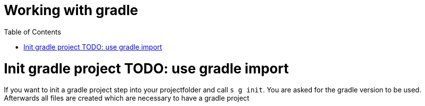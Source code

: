 = Working with gradle
:nofooter:
:toc:

= Init gradle project TODO: use gradle import

If you want to init a gradle project step into your projectfolder and call ``s g init``.
You are asked for the gradle version to be used. Afterwards all files are created which are necessary
to have a gradle project
